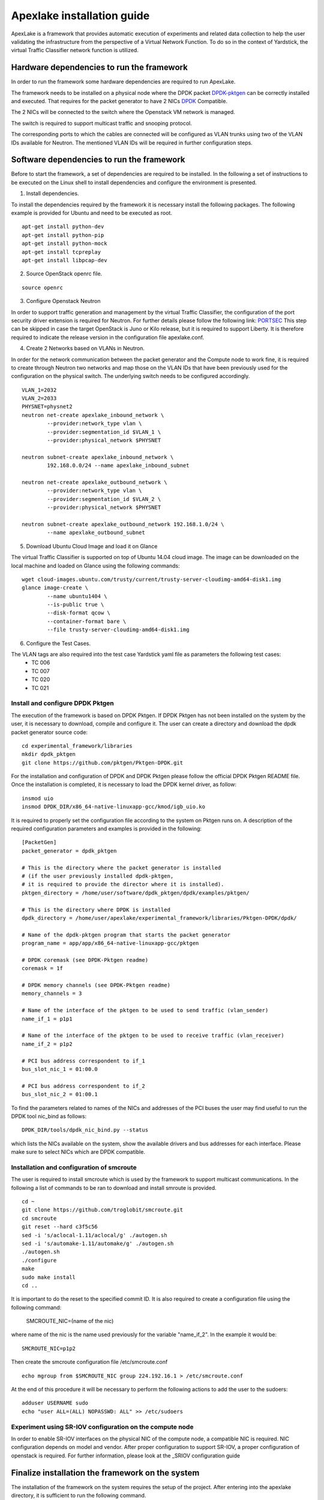 .. _DPDK: http://dpdk.org/doc/nics
.. _DPDK-pktgen: https://github.com/Pktgen/Pktgen-DPDK/
.. _SRIOV: https://wiki.openstack.org/wiki/SR-IOV-Passthrough-For-Networking
.. _PORTSEC: https://wiki.openstack.org/wiki/Neutron/ML2PortSecurityExtensionDriver

===========================
Apexlake installation guide
===========================
ApexLake is a framework that provides automatic execution of experiments and related data collection to help
the user validating the infrastructure from the perspective of a Virtual Network Function.
To do so in the context of Yardstick, the virtual Traffic Classifier network function is utilized.


Hardware dependencies to run the framework
==========================================
In order to run the framework some hardware dependencies are required to run ApexLake.

The framework needs to be installed on a physical node where the DPDK packet DPDK-pktgen_
can be correctly installed and executed.
That requires for the packet generator to have 2 NICs DPDK_ Compatible.

The 2 NICs will be connected to the switch where the Openstack VM network is managed.

The switch is required to support multicast traffic and snooping protocol.

The corresponding ports to which the cables are connected will be configured as VLAN trunks
using two of the VLAN IDs available for Neutron.
The mentioned VLAN IDs will be required in further configuration steps.


Software dependencies to run the framework
==========================================
Before to start the framework, a set of dependencies are required to be installed.
In the following a set of instructions to be executed on the Linux shell to install dependencies
and configure the environment is presented.

1. Install dependencies.

To install the dependencies required by the framework it is necessary install the following packages.
The following example is provided for Ubuntu and need to be executed as root.
::

    apt-get install python-dev
    apt-get install python-pip
    apt-get install python-mock
    apt-get install tcpreplay
    apt-get install libpcap-dev

2. Source OpenStack openrc file.

::

    source openrc

3. Configure Openstack Neutron

In order to support traffic generation and management by the virtual Traffic Classifier, 
the configuration of the port security driver extension is required for Neutron.
For further details please follow the following link: PORTSEC_
This step can be skipped in case the target OpenStack is Juno or Kilo release, 
but it is required to support Liberty.
It is therefore required to indicate the release version in the configuration file apexlake.conf.

4. Create 2 Networks based on VLANs in Neutron.

In order for the network communication between the packet generator and the Compute node to
work fine, it is required to create through Neutron two networks and map those on the VLAN IDs
that have been previously used for the configuration on the physical switch.
The underlying switch needs to be configured accordingly.
::

    VLAN_1=2032
    VLAN_2=2033
    PHYSNET=physnet2
    neutron net-create apexlake_inbound_network \
            --provider:network_type vlan \
            --provider:segmentation_id $VLAN_1 \
            --provider:physical_network $PHYSNET

    neutron subnet-create apexlake_inbound_network \
            192.168.0.0/24 --name apexlake_inbound_subnet

    neutron net-create apexlake_outbound_network \
            --provider:network_type vlan \
            --provider:segmentation_id $VLAN_2 \
            --provider:physical_network $PHYSNET

    neutron subnet-create apexlake_outbound_network 192.168.1.0/24 \
            --name apexlake_outbound_subnet

5. Download Ubuntu Cloud Image and load it on Glance

The virtual Traffic Classifier is supported on top of Ubuntu 14.04 cloud image.
The image can be downloaded on the local machine and loaded on Glance using the following commands:
::

    wget cloud-images.ubuntu.com/trusty/current/trusty-server-cloudimg-amd64-disk1.img
    glance image-create \
            --name ubuntu1404 \
            --is-public true \
            --disk-format qcow \
            --container-format bare \
            --file trusty-server-cloudimg-amd64-disk1.img

6. Configure the Test Cases.

The VLAN tags are also required into the test case Yardstick yaml file as parameters the following test cases:
    - TC 006
    - TC 007
    - TC 020
    - TC 021


Install and configure DPDK Pktgen
+++++++++++++++++++++++++++++++++
The execution of the framework is based on DPDK Pktgen.
If DPDK Pktgen has not been installed on the system by the user, it is necessary to download, compile and configure it.
The user can create a directory and download the dpdk packet generator source code:
::

    cd experimental_framework/libraries
    mkdir dpdk_pktgen
    git clone https://github.com/pktgen/Pktgen-DPDK.git

For the installation and configuration of DPDK and DPDK Pktgen please follow the official DPDK Pktgen README file.
Once the installation is completed, it is necessary to load the DPDK kernel driver, as follow:
::

    insmod uio
    insmod DPDK_DIR/x86_64-native-linuxapp-gcc/kmod/igb_uio.ko

It is required to properly set the configuration file according to the system on Pktgen runs on.
A description of the required configuration parameters and examples is provided in the following:
::

    [PacketGen]
    packet_generator = dpdk_pktgen

    # This is the directory where the packet generator is installed
    # (if the user previously installed dpdk-pktgen,
    # it is required to provide the director where it is installed).
    pktgen_directory = /home/user/software/dpdk_pktgen/dpdk/examples/pktgen/

    # This is the directory where DPDK is installed
    dpdk_directory = /home/user/apexlake/experimental_framework/libraries/Pktgen-DPDK/dpdk/

    # Name of the dpdk-pktgen program that starts the packet generator
    program_name = app/app/x86_64-native-linuxapp-gcc/pktgen

    # DPDK coremask (see DPDK-Pktgen readme)
    coremask = 1f

    # DPDK memory channels (see DPDK-Pktgen readme)
    memory_channels = 3

    # Name of the interface of the pktgen to be used to send traffic (vlan_sender)
    name_if_1 = p1p1

    # Name of the interface of the pktgen to be used to receive traffic (vlan_receiver)
    name_if_2 = p1p2

    # PCI bus address correspondent to if_1
    bus_slot_nic_1 = 01:00.0

    # PCI bus address correspondent to if_2
    bus_slot_nic_2 = 01:00.1


To find the parameters related to names of the NICs and addresses of the PCI buses
the user may find useful to run the DPDK tool nic_bind as follows:
::

    DPDK_DIR/tools/dpdk_nic_bind.py --status

which lists the NICs available on the system, show the available drivers and bus addresses for each interface.
Please make sure to select NICs which are DPDK compatible.

Installation and configuration of smcroute
++++++++++++++++++++++++++++++++++++++++++
The user is required to install smcroute which is used by the framework to support multicast communications.
In the following a list of commands to be ran to download and install smroute is provided.
::

    cd ~
    git clone https://github.com/troglobit/smcroute.git
    cd smcroute
    git reset --hard c3f5c56
    sed -i 's/aclocal-1.11/aclocal/g' ./autogen.sh
    sed -i 's/automake-1.11/automake/g' ./autogen.sh
    ./autogen.sh
    ./configure
    make
    sudo make install
    cd ..

It is important to do the reset to the specified commit ID.
It is also required to create a configuration file using the following command:

    SMCROUTE_NIC=(name of the nic)

where name of the nic is the name used previously for the variable "name_if_2".
In the example it would be:
::

    SMCROUTE_NIC=p1p2

Then create the smcroute configuration file /etc/smcroute.conf
::

    echo mgroup from $SMCROUTE_NIC group 224.192.16.1 > /etc/smcroute.conf


At the end of this procedure it will be necessary to perform the following actions to add the user to the sudoers:
::

    adduser USERNAME sudo
    echo "user ALL=(ALL) NOPASSWD: ALL" >> /etc/sudoers


Experiment using SR-IOV configuration on the compute node
+++++++++++++++++++++++++++++++++++++++++++++++++++++++++
In order to enable SR-IOV interfaces on the physical NIC of the compute node, a compatible NIC is required.
NIC configuration depends on model and vendor. After proper configuration to support SR-IOV,
a proper configuration of openstack is required.
For further information, please look at the _SRIOV configuration guide


Finalize installation the framework on the system
=================================================

The installation of the framework on the system requires the setup of the project.
After entering into the apexlake directory, it is sufficient to run the following command.
::

    python setup.py install

Since some elements are copied into the /tmp directory (see configuration file) it could be necessary
to repeat this step after a reboot of the host.
